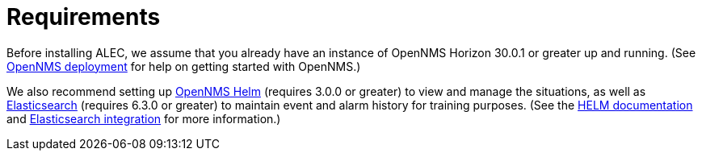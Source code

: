 = Requirements

Before installing ALEC, we assume that you already have an instance of OpenNMS Horizon 30.0.1 or greater up and running.
(See link:https://docs.opennms.com/horizon/latest/deployment/core/introduction.html[OpenNMS deployment] for help on getting started with OpenNMS.)

We also recommend setting up link:https://grafana.com/plugins/opennms-helm-app[OpenNMS Helm] (requires 3.0.0 or greater) to view and manage the situations, as well as link:https://www.elastic.co/products/elasticsearch[Elasticsearch] (requires 6.3.0 or greater) to maintain event and alarm history for training purposes.
(See the https://docs.opennms.com/helm/latest/index.html[HELM documentation] and https://docs.opennms.com/horizon/31/operation/deep-dive/elasticsearch/introduction.html[Elasticsearch integration] for more information.)